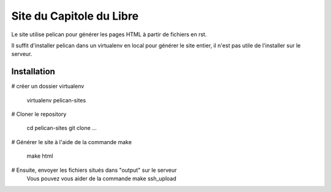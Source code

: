 Site du Capitole du Libre
==========================

Le site utilise pelican pour générer les pages HTML à partir de fichiers en rst.

Il suffit d'installer pelican dans un virtualenv en local pour générer le site entier, il n'est pas utile de l'installer sur le serveur.

Installation
-------------

# créer un dossier virtualenv

	virtualenv pelican-sites

# Cloner le repository

	cd pelican-sites
	git clone ...
	
# Générer le site à l'aide de la commande make

	make html

# Ensuite, envoyer les fichiers situés dans "output" sur le serveur
  Vous pouvez vous aider de la commande make ssh_upload
 
